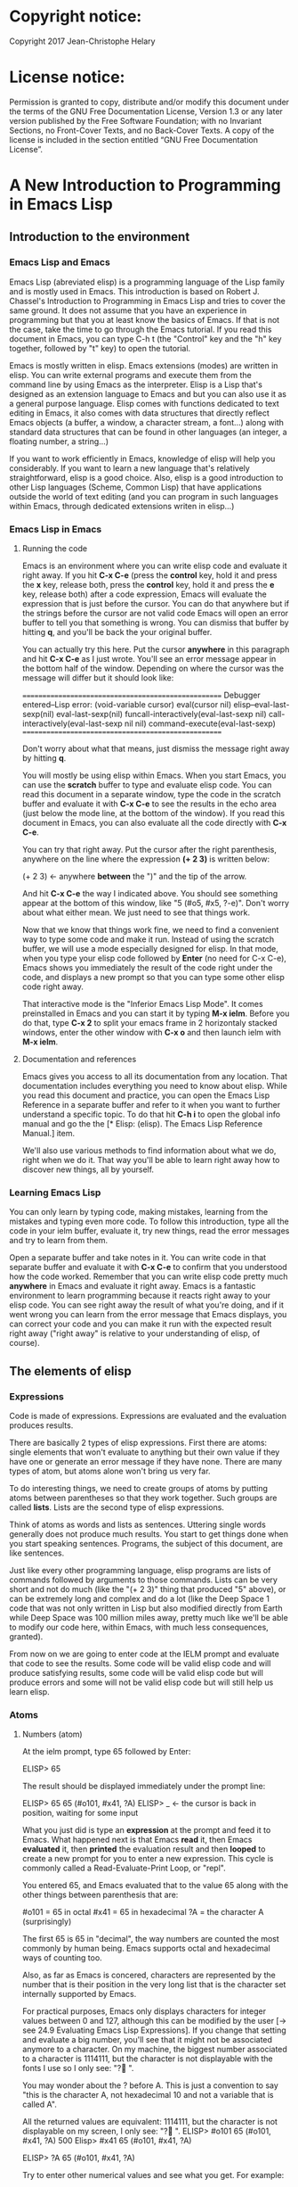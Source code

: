 * Copyright notice:
Copyright 2017 Jean-Christophe Helary
* License notice:
Permission is granted to copy, distribute and/or modify this document
under the terms of the GNU Free Documentation License, Version 1.3 or
any later version published by the Free Software Foundation; with no
Invariant Sections, no Front-Cover Texts, and no Back-Cover Texts. A
copy of the license is included in the section entitled “GNU Free
Documentation License”.
* A New Introduction to Programming in Emacs Lisp
** Introduction to the environment
*** Emacs Lisp and Emacs
Emacs Lisp (abreviated elisp) is a programming language of the Lisp
family and is mostly used in Emacs. This introduction is based on
Robert J. Chassel's Introduction to Programming in Emacs Lisp and
tries to cover the same ground. It does not assume that you have an
experience in programming but that you at least know the basics of
Emacs. If that is not the case, take the time to go through the Emacs
tutorial. If you read this document in Emacs, you can type C-h t (the
"Control" key and the "h" key together, followed by "t" key) to open
the tutorial.

Emacs is mostly written in elisp. Emacs extensions (modes) are written
in elisp. You can write external programs and execute them from the
command line by using Emacs as the interpreter. Elisp is a Lisp that's
designed as an extension language to Emacs and but you can also use it
as a general purpose language. Elisp comes with functions dedicated to
text editing in Emacs, it also comes with data structures that
directly reflect Emacs objects (a buffer, a window, a character
stream, a font...) along with standard data structures that can be
found in other languages (an integer, a floating number, a string...)

If you want to work efficiently in Emacs, knowledge of elisp will help
you considerably. If you want to learn a new language that's
relatively straightforward, elisp is a good choice. Also, elisp is a
good introduction to other Lisp languages (Scheme, Common Lisp) that
have applications outside the world of text editing (and you can
program in such languages within Emacs, through dedicated extensions
writen in elisp...)

*** Emacs Lisp in Emacs
**** Running the code
Emacs is an environment where you can write elisp code and evaluate it
right away. If you hit *C-x C-e* (press the *control* key, hold it and
press the *x* key, release both, press the *control* key, hold it and
press the *e* key, release both) after a code expression, Emacs will
evaluate the expression that is just before the cursor. You can do
that anywhere but if the strings before the cursor are not valid code
Emacs will open an error buffer to tell you that something is
wrong. You can dismiss that buffer by hitting *q*, and you'll be back
the your original buffer.

You can actually try this here. Put the cursor *anywhere* in this
paragraph and hit *C-x C-e* as I just wrote. You'll see an error message
appear in the bottom half of the window. Depending on where the cursor
was the message will differ but it should look like:

====================================================
Debugger entered--Lisp error: (void-variable cursor)
  eval(cursor nil)
  elisp--eval-last-sexp(nil)
  eval-last-sexp(nil)
  funcall-interactively(eval-last-sexp nil)
  call-interactively(eval-last-sexp nil nil)
  command-execute(eval-last-sexp)
====================================================

Don't worry about what that means, just dismiss the message right away
by hitting *q*.

You will mostly be using elisp within Emacs. When you start Emacs, you
can use the *scratch* buffer to type and evaluate elisp code. You can
read this document in a separate window, type the code in the scratch
buffer and evaluate it with *C-x C-e* to see the results in the echo
area (just below the mode line, at the bottom of the window). If you
read this document in Emacs, you can also evaluate all the code
directly with *C-x C-e*.

You can try that right away. Put the cursor after the right
parenthesis, anywhere on the line where the expression *(+ 2 3)* is
written below:

(+ 2 3)    <- anywhere *between* the ")" and the tip of the arrow.

And hit *C-x C-e* the way I indicated above. You should see something
appear at the bottom of this window, like "5 (#o5, #x5, ?\C-e)". Don't
worry about what either mean. We just need to see that things work.

Now that we know that things work fine, we need to find a convenient
way to type some code and make it run. Instead of using the scratch
buffer, we will use a mode especially designed for elisp. In that
mode, when you type your elisp code followed by *Enter* (no need for C-x
C-e), Emacs shows you immediately the result of the code right under
the code, and displays a new prompt so that you can type some other
elisp code right away.

That interactive mode is the "Inferior Emacs Lisp Mode". It comes
preinstalled in Emacs and you can start it by typing *M-x ielm*. Before
you do that, type *C-x 2* to split your emacs frame in 2 horizontaly
stacked windows, enter the other window with *C-x o* and then launch
ielm with *M-x ielm*.

**** Documentation and references

Emacs gives you access to all its documentation from any
location. That documentation includes everything you need to know
about elisp. While you read this document and practice, you can open
the Emacs Lisp Reference in a separate buffer and refer to it when you
want to further understand a specific topic. To do that hit *C-h i* to
open the global info manual and go the the [* Elisp: (elisp).  The
Emacs Lisp Reference Manual.] item.

We'll also use various methods to find information about what we do,
right when we do it. That way you'll be able to learn right away how
to discover new things, all by yourself.

*** Learning Emacs Lisp
You can only learn by typing code, making mistakes, learning from the
mistakes and typing even more code. To follow this introduction, type
all the code in your ielm buffer, evaluate it, try new things, read
the error messages and try to learn from them.

Open a separate buffer and take notes in it. You can write code in
that separate buffer and evaluate it with *C-x C-e* to confirm that
you understood how the code worked. Remember that you can write elisp
code pretty much *anywhere* in Emacs and evaluate it right away. Emacs
is a fantastic environment to learn programming because it reacts
right away to your elisp code. You can see right away the result of
what you're doing, and if it went wrong you can learn from the error
message that Emacs displays, you can correct your code and you can
make it run with the expected result right away ("right away" is
relative to your understanding of elisp, of course).

** The elements of elisp
*** Expressions
Code is made of expressions. Expressions are evaluated and the
evaluation produces results.

There are basically 2 types of elisp expressions. First there are
atoms: single elements that won't evaluate to anything but their own
value if they have one or generate an error message if they have
none. There are many types of atom, but atoms alone won't bring us
very far.

To do interesting things, we need to create groups of atoms by putting
atoms between parentheses so that they work together. Such groups are
called *lists*. Lists are the second type of elisp expressions.

Think of atoms as words and lists as sentences. Uttering single words
generally does not produce much results. You start to get things done
when you start speaking sentences. Programs, the subject of this
document, are like sentences.

Just like every other programming language, elisp programs are lists
of commands followed by arguments to those commands. Lists can be very
short and not do much (like the "(+ 2 3)" thing that produced "5"
above), or can be extremely long and complex and do a lot (like the
Deep Space 1 code that was not only written in Lisp but also modified
directly from Earth while Deep Space was 100 million miles away,
pretty much like we'll be able to modify our code here, within Emacs,
with much less consequences, granted).

From now on we are going to enter code at the IELM prompt and evaluate
that code to see the results. Some code will be valid elisp code and
will produce satisfying results, some code will be valid elisp code
but will produce errors and some will not be valid elisp code but will
still help us learn elisp.

*** Atoms
**** Numbers (atom)
At the ielm prompt, type 65 followed by Enter:

 ELISP> 65

The result should be displayed immediately under the prompt line:

 ELISP> 65
 65 (#o101, #x41, ?A)
 ELISP> _  <- the cursor is back in position, waiting for some input

What you just did is type an *expression* at the prompt and feed it to
Emacs. What happened next is that Emacs *read* it, then Emacs
*evaluated* it, then *printed* the evaluation result and then *looped*
to create a new prompt for you to enter a new expression. This cycle
is commonly called a Read-Evaluate-Print Loop, or "repl".

You entered 65, and Emacs evaluated that to the value 65 along with
the other things between parenthesis that are:

 #o101 = 65 in octal
 #x41 = 65 in hexadecimal
 ?A = the character A (surprisingly)

The first 65 is 65 in "decimal", the way numbers are counted the most
commonly by human being. Emacs supports octal and hexadecimal ways of
counting too.

Also, as far as Emacs is concered, characters are represented by the
number that is their position in the very long list that is the
character set internally supported by Emacs.

For practical purposes, Emacs only displays characters for integer
values between 0 and 127, although this can be modified by the user
[-> see 24.9 Evaluating Emacs Lisp Expressions]. If you change that
setting and evaluate a big number, you'll see that it might not be
associated anymore to a character. On my machine, the biggest number
associated to a character is 1114111, but the character is not
displayable with the fonts I use so I only see: "?􏿿 ".

You may wonder about the ? before A. This is just a convention to say
"this is the character A, not hexadecimal 10 and not a variable that
is called A".

All the returned values are equivalent:
1114111, but the
character is not displayable on my screen, I only see: "?􏿿 ".
 ELISP> #o101
 65 (#o101, #x41, ?A)
500
 Elisp> #x41
 65 (#o101, #x41, ?A)

 ELISP> ?A
 65 (#o101, #x41, ?A)

Try to enter other numerical values and see what you get. For example:

 ELISP> -10.3
 -10.3

 ELISP> 10e3
 10000.0

Elisp evaluates integers and floating numbers as integers and floating
numbers. We'll be able to use that later to do some arithmetic.

[-> See Chapter 3 Numbers in the Elisp reference]

**** Symbols (atom)
We've just seen how numbers were evaluated. What about letters ?

 ELISP> rose
 *** Eval error ***  Symbol's value as variable is void: rose

Emacs displays an evaluation error message. By reading it, you can see
that Emacs considered our input as a *symbol*. It interpreted the symbol
as a *variable*, for which it found that the value was *void*. And since
the evaluation produced an error and not something like *rose*, we can
say that we did not do the right thing.

*rose* is interpreted as a symbol that represents a variable for which
no value has been set. Because no value has been set, Emacs stops the
evaluation and displays an error message.

There are times when we want to use a symbol but we don't want Emacs to evaluate it right away, becauce its value is not yet set for exemple. For this we *quote* it by preceeding it with an apostrophe.

 ELISP> 'rose
 rose

Here, Emacs sees that we put the apostrophe before the symbol so it
won't try to evaluate it and it evaluates the expression as the symbol itself.

Symbols can be non-conventional words. Let's see a symbol that is actually associated to a variable that holds a value:

 ELISP> fill-column
 70 (#o106, #x46, ?F)

We're seeing a word that evaluates to a number... This "fill-column"
symbol is a *variable* that actually holds the value 70. "fill-column" is defined within Emacs as the "Column beyond which automatic line-wrapping should happen." (quoted from C-h v fill-column).

The value is 70 on my machine but it can differ on yours. Since 70 is
an integer, Emacs also provides us with its octal, hexadecimal and
"character set" representation.

[-> 8 Symbols]

**** Messages (atom)
When we put "rose" between double quotation marks (like we just did in
this sentence), Emacs stops considering it as a symbol that is
supposed to be associated with a value and evaluates it as a
string. Something like a message to display to the human reader.

 ELISP> "rose"
 "rose"

Any sequence of characters that is between double quotations marks is
considered as one string and its value is the string itself. Strings
are arrays of characters (the same characters we saw above when we evaluated 65).

[-> 4 Strings and Characters]

**** Symbols and strings summary

When we evaluated rose, Emacs told us that its value was "void". When
we evaluated 'rose, the value was rose itself. When we input "rose",
the evaluated value remained "rose".

A symbol evaluates to the value it is associated to, a quoted symbol
evaluates to the symbol, a string evaluates to the same string.

 ELISP> fill-column
 70 (#o106, #x46, ?F)

 ELISP> 'fill-column
 fill-column

 ELISP> "fill-column"
 "fill-column"

*** Lists
Now, let's try to associate atoms together to see if they can fusion
into something interesting. For example, let's try to add 2 and 3.

 ELISP> add 2 and 3
 *** IELM error ***  More than one sexp in input

Ooops. We did something wrong, let's learn from that. Our "input" is
"add 2 and 3". That input has more than one "sexp" in it and that's
wrong. And it's not an EVALuation error, but an IELM error.

Let's see if we met sexps before:

 ELISP> 65 65
 *** IELM error *** More than one sexp in input

Here. 65 is also a "sexp", which is in fact short for "s-expression",
which is itself short for "symbolic expression" which is also what
we've called "expression" so far. Just so that you know, we also call
such things "forms".

Here, we have spaces that separate our atoms (or "sexps"). IELM does
not want more than one sexp at a time. So let's feed it just one sexp
with our 4 elements. Let's start with what we know: double quotation
marks.

 ELISP> "add 2 and 3"
 "add 2 and 3"

Good, that's a string, which as an atom is also a single sexp, but
that's not 5.

What we did is just create a string that's longer than one word, but
since Emacs only treats it as a string we've not advanced much.

By the way, a string, however long it is, is still an atom, because it
is a succession (an array) of characters some of which can happen to
be spaces but since Emacs does not read human languages, spaces are
not relevant as far as Emacs strings are concerned.

To have Emacs consider a sexp with multiple elements as a list of
elements that work together, we need to create something that Emacs
will consider a list.

All programing languages are based on lists of elements that work
together. The language syntax specifies how to write the elements so
that they are considered a valid list of elements for evaluation.

But Elisp and all the other languages of the Lisp family are special
in that regard because they are "LISt Processing" languages. Lists are
written in their names. Lists are trivialy easy to create in Lisps
because lists are what Lisps were made for. In Lisps (and in elisp),
to create a list, you just put all your elements between parenthesis.

That's it.

Let's try that.

 ELISP> (add 2 and 3)
 *** Eval error ***  Symbol’s function definition is void: add

Interesting. We've seen a similar error message before, when we
evaluated *rose*.

 ELISP> rose
 *** Eval error ***  Symbol's value as variable is void: rose

So, "add" is interpreted as a *symbol* and in that position it is
expected to be a *function* but Emacs seemingly does not recognize the
symbol "add" as being defined as something that adds numbers.

If *rose* had been in the position of *add* we would have had the same
error (don't take my word for it, try). Depending on the context, a
symbol is expected to work differently. It can be expected to be a
variable or a function. This behavior is specific to a few Lisp
dialects to which elisp belongs. Other Lisps would consider that a
symbol can either be a function or a variable but not both depending
on it's position.

By the way, we're trying to obtain 5 here, but if we just needed to
keep that list as is (we may need a list of words that are not to be
evaluated as symbols right now), we could have quoted it, just like we
did for the 'rose symbol above, and Emacs would be fine with that
because we're asking it to not evaluate the list but just return it as
is:

 ELISP> '(add 2 and 3)
 (add 2 and 3)

Now, let's go back to adding up 2 and 3. In our mathematics classes we
did not use "add" to add two numbers, we used *+*. So let's try that
instead:

 ELISP> (+ 2 and 3)
 *** Eval error ***  Symbol’s value as variable is void: and

We're getting closer. *+* is considered as a function (unlike *add*), 2
does not cause problems, but *and* does since Emacs wants it to be a
variable with some value attached. But if *and* has got a value, we
won't be adding only 2 and 3 but 2, the value of *and* and 3, which is
not what we want.

Back to the math class, we did not use "and" to do our additions did
we? Let's get rid of it.

 ELISP> (+ 2 3)
 5 (#o5, #x5, ?\C-e)

Et voilà! *+* is recognized as a symbol that's attached to a function
that's actually defined as adding numbers and 2 as well as 3 are
recognized as numbers and get added together to produce 5.
*+* is the function that adds what follows it, and from now on let's
call what follows "arguments".

By the way, any kind of space between the elements/arguments would work:

 ELISP>(+
 2
 3
 )
 5 (#o5, #x5, ?\C-e)

Spaces, new lines etc. are called "whitespace". And any whitespace is good to separate elements in a list.

[-> 5 Lists ]

*** Sexps and evaluation
Just out of curiosity, let's check if Emacs considers (+ 2 3) as a
sexp. We remember that ielm does not like having more than one sexp on
one evaluation line, so we can use the trick of putting (+ 2 3) twice
on the evaluation line and see what the error message will be:

 ELISP>(+ 2 3) (+ 2 3)
 *** IELM error ***  More than one sexp in input

Here we go. Lists too are sexps. And since ielm evaluates only one
sexp at a time, putting two lists on the evaluation line will result
in an error too.

So, what do we have?
 • Numbers are atoms and are sexps.
 • Symbols are atoms and are sexps.
 • Strings are atoms and are sexps.
 • Lists are composed of sexps and are sexps.

So we can have something like ((+ 2 3) (+2 3)) and Emacs would
consider that as one sexp composed of 2 lists each composed of 3
atoms.

But what would that evaluate to? Let's give it a thought:

The first sexp is (+ 2 3). We have seen above that to avoid an error,
the first element of a list that we send unquoted for evaluation
should be a function and the other elements should be arguments to
that function.

Is (+ 2 3) itself a function? As far as we've seen, it doesn't look
like one. (+ 2 3) is a list. So we're almost guaranteed to generate an
error message. Let's try:

 ELISP>((+ 2 3) (+ 2 3))
 *** Eval error ***  Invalid function: (+ 2 3)

Well, we knew that already, didn't we?

We already know that (+ 2 3) is 5, so basically what we sent to Emacs was (5 5), which we know is not going to give us anything special (not that we won't sometimes need to have such a sexp, but not now).

[ -> 9 Evaluation ]

*** TODO Other kinds of data
**** functions
*** TODO find appropriate title for the section [Functions, arguments and types]
**** number-or-marker-p
We've seen different types of Lisp elements. Let's try to add them all
up:

 ELISP> (+ 2 fill-column 'rose "this is a string" (+ 2 3))
 *** Eval error ***  Wrong type argument: number-or-marker-p, rose

Emacs does not mind having a + as the first element of the list
(expected), it does not mind having 2 as the second element, which
also is the first argument of + (equally expected), it does not mind
having fill-column as the second argument to +, which shows that Emacs
properly evaluated fill-column to 70 before considering whether it
would be an appropriate argument for + (not really expected but good
to know), and then it considers that the symbol 'rose was not of the
appropriate *type* because "number-or-marker-p"...

'rose is of the wrong type, but what of unquoted *rose*:

 ELISP>(+ 2 fill-column rose "this is a string" (+ 2 3))
 *** Eval error ***  Symbol’s value as variable is void: rose

That small quote was enough to profundly change the status of *rose*.

In the first case, 'rose is evaluated as rose, and rose, being a
symbol is neither a number nor a "marker" (we'll see later what a
marker is), which Emacs seems to expect as an argument to *+*.

In the second case, rose is evaluated as a symbol that represents a
variable (like fill-column) but unlike fill-column it does not have a
value so Emacs tells us about that and stops evaluating the
expression.

Let's remove rose from the list for the moment and see the rest of the
sexp.

 ELISP>(+ 2 fill-column "this is a string" (+ 2 3))
 *** Eval error ***  Wrong type argument: number-or-marker-p, "this is a string"

Here again, we see that *+* expects "number or marker" arguments which a
string is not and so Emacs stops evaluating the sexp and returns an
error message.

**** TODO find a function that give the type of its argument
**** type-of

Let's remove the string and see what's left:

 ELISP>(+ 2 fill-column (+ 2 3))
 77 (#o115, #x4d, ?M)

Nice! We see that (+ 2 3) is evaluated before being considered as an
argument for +, just like fill-column was, and since it was evaluated
to 5, which seems to be considered as a number-or-marker (we don't
know yet which), it was allowed as an argument and was added to the
two other arguments.

What we've seen is that Emacs evaluated the whole sexp from left to
right, stopping at each of its elements and either evaluating them
directly to see if their evaluation produced something compatible with
the whole sexp (+ 2 and fill-column) or, in the case of (+ 2 3),
evaluating each element of sub-sexps to produce an evaluation of that
specific sub-sexp. Only once Emacs had all the elements evaluated did
it produce and evaluation of the main sexp:

1. (+ 2 fill-column (+ 2 3))
2. (+ 2 70 5)
3. 77

So, what is this number-or-marker-p thing?

Let's try to use it as a function:

 ELISP> (number-or-marker-p 3)
 t
 ELISP> (number-or-marker-p fill-column)
 t
 ELISP> (number-or-marker-p "rose")
 nil

*nil* means "nothing" or "non-existent". In the context of Lisp, it means *false*. It is the opposite of *t*, which means *true*. So the function tells us that "rose" is *not* a number or a marker.

 ELISP> (number-or-marker-p rose)
 *** Eval error ***  Symbol’s value as variable is void: rose

Here we are, number-or-marker-p is a function that tests whether its argument is a number or marker. In the case of + we can guess that + calls number-or-marker-p to test all its argument to see if it really can add them all up.

Let's try a function that, we expect, won't accept numbers or markers as arguments:

 ELISP> (message 3)
 *** Eval error ***  Wrong type argument: stringp, 3

*message* expects strings and we can infer that stringp is a function that tests whether its argument is a string or not:

 ELISP> (stringp 3)
 nil
 ELISP> (stringp "rose")
 t
 ELISP> (stringp 'rose)
 nil
 ELISP> (stringp rose)
 *** Eval error ***  Symbol’s value as variable is void: rose

Et voilà!

[ -> 12 Functions ]

*** Summary

We've learned a huge lot already.

 • Lisp evaluates expressions and returns the resulting value.
 • Lisp expressions can be atoms or lists
 • Lisp lists can contain atoms or lists
 • Lisp expressions are evaluated one element at a time, from left to right
 • Evaluation stops when an element is not of the expected type, or more generally when an error occurs.

An elisp  program is thus just a list of elements that are evaluated sequentially to produce a global result, and running a program means evaluating the list it is made of. Although we've only dealt with small lists until now, all elisp programs are made of such lists. That's really all there is to lisp.

** Some useful functions
*** Describe function
Emacs is a fully documented system. You can find information on all
the functions that it uses by using the *describe-function* function.

 ELISP> (describe-function quote)
 *** Eval error ***  Symbol’s value as variable is void: quote

*describe-function* is a normal function that evaluates all its
elements one by one. In this position, *quote* is considered a
variable and since it is not associated to a value, an error occurs.

So, what is the sexp that is evaluated as being *quote*?

Well, (quote quote) of course, or 'quote, to make things simple. Let's
try that:

 ELISP> (describe-function 'quote)
 ...........

When you evaluate this in *ielm*, two things happen. The first is that
a help message is displayed below the ELISP> prompt, just like for
other evaluations, and the second is that a help buffer is separately
opened to display the help message (that's the standard way to display
a help message). The help buffer has a better format that I'll copy
here:

 ==========================================================================
 quote is a special form in ‘C source code’.

 (quote ARG)

 Return the argument, without evaluating it.  ‘(quote x)’ yields ‘x’.
 Warning: ‘quote’ does not construct its return value, but just
 returns the value that was pre-constructed by the Lisp reader (see
 info node ‘(elisp)Printed Representation’).
 This means that '(a . b) is not identical to (cons 'a 'b): the former
 does not cons.  Quoting should be reserved for constants that will
 never be modified by side-effects, unless you like self-modifying
 code.
 See the common pitfall in info node ‘(elisp)Rearrangement’ for an
 example of unexpected results when a quoted object is modified.
 ==========================================================================

The help message says what we've already discovered: *quote* is a
special form and it takes only one argument (ARG). And what it does is
return the argument without evaluating it. The rest of the help is a
bit obscure and you can ignore it for now.

What about describing the *describe-function* function?

 ELISP> (describe-function 'describe-function)
 ==========================================================================
 describe-function is an interactive autoloaded compiled Lisp function
 in ‘help-fns.el’.

 It is bound to C-h f, <f1> f, <help> f, <menu-bar> <help-menu>
 <describe> <describe-function>.

 (describe-function FUNCTION)

 Display the full documentation of FUNCTION (a symbol).
 ==========================================================================

This help message also tells us that the argument is not ARG, as for
*quote*, but FUNCTION, hinting at the fact that it does not take just
any one argument, but just a function. It is also bound to a number of
ways to access it easily, like hitting C-h f.

*** Back to Quote

*'rose* is actually *(quote rose)*, but the quote function is used so
often that it was abbriddged into *'*. However, we've seen above that
a normal function was evaluated by Emacs by evaluating all its
elements from left to right. Here, if Emacs were to evaluate *rose*,
it would raise an error since *rose* has not yet been associated to a
value. So what *quote* does is tell Emacs to *not* evaluate its
argument. *quote* is a *special form* because it's evaluation rules do
not conform to the lisp standard. There are other special forms that
all have specific evaluation rules.

 ELISP> (quote rose)
 rose

 ELISP> (quote rose bud)
 *** Eval error ***  Wrong number of arguments: quote, 2

The quote function does not accept 2 arguments...

 ELISP> (quote (rose bud))
 (rose bud)
*** Numbers
**** Number or Marker

We saw above that *number-or-marker-p* was actually a function that checks whether a given argument is a number or a marker, let's check its definition by using the function *describe-function*:

 ELISP> (describe-function 'number-or-marker-p)
 ==========================================================================
 number-or-marker-p is a built-in function in ‘src/data.c’.

 (number-or-marker-p OBJECT)

 Return t if OBJECT is a number or a marker.

 [back]
 ==========================================================================

We now understand what happens when we ask Emacs to add objects. Once
Emacs evaluates the first element of the list as being the function
*+*, it checks whether the other elements are all numbers or markers
by using the *number-or-marker-p* function on all the elements. If the
function returns *t* (short for "true") then the element can be an
argument to *+*. If there is one element for which
*number-or-marker-p* does not return *t* (in which case the function
would return *nil*, or eventually an error), then the addition
evaluation stops and Emacs displays an error message.

Let's see how that works with the numbers we evaluated in the first
chapter, where we saw that 65 was equivalent to #o101, #x41 and ?A:

 ELISP> (number-or-marker-p 65)
 t

 ELISP> (number-or-marker-p #o101)
 t

 ELISP> (number-or-marker-p #x41)
 t

 ELISP> (number-or-marker-p ?A)
 t

Now, let's see if how that works for *A*, which looks like the
character A:

 ELISP> (number-or-marker-p A)
 nil

If we evaluate *A*, we find that it is just like *rose*, a variable
for which no value has been assigned:

 ELISP> A
 *** Eval error ***  Symbol’s value as variable is void: A
**** +
We already know *+*, but let check its definition:

 ELISP> (describe-function '+)
 ==========================================================================
 + is a built-in function in ‘C source code’.

 (+ &rest NUMBERS-OR-MARKERS)

 Return sum of any number of arguments, which are numbers or markers.
==========================================================================

*+* is a standard function and &rest is a keyword that indicates that
any number of argument can follow. The arguments are
*numbers-or-markers*.

Markers are used to specify a position in an Emacs buffer. They are
basically numbers for a specific use case.

 ELISP> (+ 1 2 3 (+ 4 5 6 (+ 7 8 9) 10) 12)
 67 (#o103, #x43, ?C)

Emacs evaluates the elements one by one, so what we just did is:
        (+ 1 2 3 (+ 4 5 6 (+ 7 8 9) 10) 12)
     => (+ 1 2 3 (+ 4 5 6 *24* 10) 12)
     => (+ 1 2 3 *49* 12)
     => 67 (#o103, #x43, ?C)**** Some arithmetics

Let's see how Emacs defines a few simple functions. We've seen *+*
already so let's go straight to *-*.

**** -
 ELISP>  (describe-function '-)

==========================================================================
- is a built-in function in ‘C source code’.

(- &optional NUMBER-OR-MARKER &rest MORE-NUMBERS-OR-MARKERS)

Negate number or subtract numbers or markers and return the result.
With one arg, negates it.  With more than one arg,
subtracts all but the first from the first.
==========================================================================

The first argument is optional:

 ELISP> (-)
 0 (#o0, #x0, ?\C-@)

Where there is only ne argument it is negated:

 ELISP> (- 3)
 -3 (#o377777777777777777775, #x3ffffffffffffffd)
 ELISP> (- -3)
 3 (#o3, #x3, ?\C-c)

When there are 2 ore more arguments, the arguments after the first are all sbtracted from the first:

 ELISP> (- 3 2)
 1 (#o1, #x1, ?\C-a)
 ELISP> (- 3 2 3)
 -2 (#o377777777777777777776, #x3ffffffffffffffe)

**** *
 ELISP>  (describe-function '*)

==========================================================================
 * is a built-in function in ‘C source code’.

(* &rest NUMBERS-OR-MARKERS)

Return product of any number of arguments, which are numbers or markers.
==========================================================================

 ELISP> (*)
 1 (#o1, #x1, ?\C-a)

 ELISP> (* 2)
 2 (#o2, #x2, ?\C-b)

 ELISP> (* 2 3)
 6 (#o6, #x6, ?\C-f)

And, by the way:

 ELISP> (* 2 ?z)
 244 (#o364, #xf4, ?ô)

**** /
 ELISP>  (describe-function '/)

==========================================================================
/ is a built-in function in ‘C source code’.

(/ NUMBER &rest DIVISORS)

Divide number by divisors and return the result.
With two or more arguments, return first argument divided by the rest.
With one argument, return 1 divided by the argument.
The arguments must be numbers or markers.
==========================================================================

Let's try a few things:

 ELISP> (/)
 *** Eval error ***  Wrong number of arguments: /, 0

The definition told us we needed one or more arguments.

 ELISP> (/ 1)
 1 (#o1, #x1, ?\C-a)

 ELISP> (/ 0)
 *** Eval error ***  Arithmetic error

Division by 0 is not allowed even in elisp.

 ELISP> (/ 2)
 0 (#o0, #x0, ?\C-@)

1 divided by 2 as integers does not result in a floating point value, but in an integer.

 ELISP> (/ 2.0)
 0.5

 ELISP> (/ 3.0)
 0.3333333333333333

 ELISP (/ 3.0 3.0)
 1.0

**** %
 ELISP>  (describe-function '%)

==========================================================================
% is a built-in function in ‘C source code’.

(% X Y)

Return remainder of X divided by Y.
Both must be integers or markers.
==========================================================================

 ELISP> (% 1)
 *** Eval error ***  Wrong number of arguments: %, 1

The function requires 2 arguments.

 ELISP> (% 0 1)
 0 (#o0, #x0, ?\C-@)

0 divided by 1 is 0 and the remainder is 0.

 ELISP> (% 1 0)
 *** Eval error ***  Arithmetic error

Division by 0 is not allowed, thus there are no possibile remainders.

 ELISP> (% 3 5)
 3 (#o3, #x3, ?\C-c)

3 divided by 5 is 0 and the remainder is 3.

 ELISP> (% fill-column 3)
 1 (#o1, #x1, ?\C-a)

70 divided by 3 is 23 and the remainder is 1.

**** expt, sqrt
 ELISP>  (describe-function 'expt)

==========================================================================
expt is a built-in function in ‘src/floatfns.c’.

(expt ARG1 ARG2)

Return the exponential ARG1 ** ARG2.
==========================================================================


 ELISP>  (describe-function 'sqrt)

==========================================================================
sqrt is a built-in function in ‘src/floatfns.c’.

(sqrt ARG)

Return the square root of ARG.
==========================================================================

 ELISP> (expt 0 0)
 1 (#o1, #x1, ?\C-a)

 ELISP> (expt 1 0)
 1 (#o1, #x1, ?\C-a)

 ELISP> (expt 0 1)
 0 (#o0, #x0, ?\C-@)

 ELISP> (expt 2 8)
 256 (#o400, #x100, ?Ā)

 ELISP> (expt 2 1.5)
 2.8284271247461903

 ELISP> (sqrt (expt 2 3))
 2.8284271247461903
*** TODO Strings (add more string related functions)
**** Sending messages

(describe-function 'message)

(message FORMAT-STRING &rest ARGS)

Display a message at the bottom of the screen.
The message also goes into the ‘*Messages*’ buffer, if ‘message-log-max’
is non-nil.  (In keyboard macros, that’s all it does.)
Return the message.

FORMAT-STRING is a new type of argument. If you check the Emacs Lisp Reference, you'll see that it's a string that can accept modifications based on special characters that it includes and on the values of ARGS:

 ELISP> (message "I am not yet %d years old." fill-column)
 "I am not yet 70 years old."

 ELISP> (message "The octal value of %d is %o, its hexadecimal value is %x and the character it represents is %c." 65 65 65 65)

 "The octal value of 65 is 101, its hexadecimal value is 41 and the character it represents is A."
*** TODO Buffers (add more buffer related functions)
*** TODO General (add more general functions)
**** Testing types
Elisp has a lot of types for its arguments. You can check them all in
the Elisp Reference Manual [2.7 Type Predicates]. We've seen two
already: *number-or-marker-p* and *stringp*. The manual suggests that
we can check whether an object is an atom or not:

 ELISP> (atom 65)
 t
 ELISP> (atom ?a)
 t
 ELISP> (atom "rose")
 t
 ELISP> (atom 'rose)
 t
 ELISP> (atom rose)
 *** Eval error ***  Symbol’s value as variable is void: rose

*rose* has no value assigned so Emacs can't tell whether it's an atom
or not.

 ELISP> (atom '(65 "rose" fill-column))
 nil

A *list* is not an *atom*, except for this list:

ELISP> (atom '())
t

The *empty list* is an atom.

What about lists?

 ELISP> (listp 65)
 nil
 ELISP> (listp (65))
 *** Eval error ***  Invalid function: 65

The first element of an unquoted list is always expected to be a
function. Since it is not, Emacs has no way to properly evaluate that
object.

 ELISP> (listp '(65))
 t
 ELISP> (listp '())
 t

Ok, now what about *t* and *nil* themselves?

 ELISP> (atom nil)
 t
 ELISP> (listp nil)
 t

*nil* is both an atom and a list...

 ELISP> (atom t)
 t
 ELISP> (listp t)
 nil

A quick look at the Emacs Lisp Reference Manual's index shows an entry
for *nil* where both *t* and *nil* are explained. There, we see that
*nil* and *()* (the empty list) are one and the same thing. Hence,
*nil* is an atom as well as being a list.

It's interesting to see that there is no type checking function for
sexps. sexps are defined as "any Lisp object that can be printed and
read back". So there is no point checking whether an object is a sexp
or not, they all are.

** Creating your own variables and functions
*** Assigning values to your symbols

We need a function that works like this:

(set [this symbol] [as holding this value])

It happens that there is a *set* function:

 (describe-function 'set)

 (set SYMBOL NEWVAL)

 Set SYMBOL’s value to NEWVAL, and return NEWVAL.

*set* requires a SYMBOL, so let's see what symbols we have already:

 ELISP> (symbolp rose)
 *** Eval error ***  Symbol’s value as variable is void: rose

*rose* is a symbol, but since *symbolp* is a normal function, it
*first* evaluates its arguments before doing anything on them, if
there is an error with *rose* because it does not evaluate to
something that *symbolp* can work with, we need to feed *symbolp* with
something that *once evaluated* will be the symbol *rose*...

 ELISP> (symbolp (quote rose))
 t

Et voilà! (quote rose) properly evaluates to *rose* and *rose* is a
symbol (although without a value at the moment), so we can now feed
*'rose* to *set* along with a value:

 ELISP> (set 'rose "a beautiful flower")
 "a beautiful flower"

Et voilà again! Now we can at last see what *rose* is:

 ELISP> rose
 "a beautiful flower"

Note how we do not have an error message anymore...

 ELISP> (message "A rose is %s." rose)
 "a rose is a beautiful flower"

And note how *rose* can now fully be deployed anywhere we need it.

Although adding the *'* is trivial, it is easy to forget it and to
generate errors. To avoid this, there is *setq*. *setq* does not
evaluate it's first argument. As such, it is not a normal
function. Like *quote*, it is a special form.

 ELISP> (set violet "a beautiful flower")
 *** Eval error ***  Wrong type argument: symbolp, "A violet is also a beautiful flower."

This would not work, but we knew it.

 ELISP> (setq violet "a beautiful flower")
 "a beautiful flower"

This works because with *setq*, there is no need to quote *violet*.

 ELISP> (message "A %s is also %s." 'violet violet)
 "A violet is also a beautiful flower"

Both *set* and *setq* can be used to set values to symbols that
already have values, but we'll only use *setq* here because it is more
convenient:

 ELISP> rose
 "a beautiful flower"
 ELISP> (setq rose "the name of a famous singer")
 "the name of a famous singer"
 ELISP> (message "Rose is no more a flower. It is now %s." rose)
 "Rose is no more a flower. It is now the name of a famous singer."

And we can use anything as the second argument:

 ELISP> violet
 "a beautiful flower"
 ELISP> (setq violet (message "A %s is also %s." 'violet violet))
 "A violet is also a beautiful flower."
 ELISP> violet
 "A violet is also a beautiful flower."

*** Assigning functions to your symbols
* ===================================================================
* 2e essai, copié sur ANSI Common Lisp

> 1
  1 (#o1, #x1, ?\C-a)

  => 1 is equivalent to octal/hexadecimal/character C-a

> (+ 2 3)
  5 (#o5, #x5, ?\C-e)

  => + is the operator, 2 and 3 are the arguments
* GNU Free Documentation License
                GNU Free Documentation License
                 Version 1.3, 3 November 2008


 Copyright (C) 2000, 2001, 2002, 2007, 2008 Free Software Foundation, Inc.
     <http://fsf.org/>
 Everyone is permitted to copy and distribute verbatim copies
 of this license document, but changing it is not allowed.

0. PREAMBLE

The purpose of this License is to make a manual, textbook, or other
functional and useful document "free" in the sense of freedom: to
assure everyone the effective freedom to copy and redistribute it,
with or without modifying it, either commercially or noncommercially.
Secondarily, this License preserves for the author and publisher a way
to get credit for their work, while not being considered responsible
for modifications made by others.

This License is a kind of "copyleft", which means that derivative
works of the document must themselves be free in the same sense.  It
complements the GNU General Public License, which is a copyleft
license designed for free software.

We have designed this License in order to use it for manuals for free
software, because free software needs free documentation: a free
program should come with manuals providing the same freedoms that the
software does.  But this License is not limited to software manuals;
it can be used for any textual work, regardless of subject matter or
whether it is published as a printed book.  We recommend this License
principally for works whose purpose is instruction or reference.


1. APPLICABILITY AND DEFINITIONS

This License applies to any manual or other work, in any medium, that
contains a notice placed by the copyright holder saying it can be
distributed under the terms of this License.  Such a notice grants a
world-wide, royalty-free license, unlimited in duration, to use that
work under the conditions stated herein.  The "Document", below,
refers to any such manual or work.  Any member of the public is a
licensee, and is addressed as "you".  You accept the license if you
copy, modify or distribute the work in a way requiring permission
under copyright law.

A "Modified Version" of the Document means any work containing the
Document or a portion of it, either copied verbatim, or with
modifications and/or translated into another language.

A "Secondary Section" is a named appendix or a front-matter section of
the Document that deals exclusively with the relationship of the
publishers or authors of the Document to the Document's overall
subject (or to related matters) and contains nothing that could fall
directly within that overall subject.  (Thus, if the Document is in
part a textbook of mathematics, a Secondary Section may not explain
any mathematics.)  The relationship could be a matter of historical
connection with the subject or with related matters, or of legal,
commercial, philosophical, ethical or political position regarding
them.

The "Invariant Sections" are certain Secondary Sections whose titles
are designated, as being those of Invariant Sections, in the notice
that says that the Document is released under this License.  If a
section does not fit the above definition of Secondary then it is not
allowed to be designated as Invariant.  The Document may contain zero
Invariant Sections.  If the Document does not identify any Invariant
Sections then there are none.

The "Cover Texts" are certain short passages of text that are listed,
as Front-Cover Texts or Back-Cover Texts, in the notice that says that
the Document is released under this License.  A Front-Cover Text may
be at most 5 words, and a Back-Cover Text may be at most 25 words.

A "Transparent" copy of the Document means a machine-readable copy,
represented in a format whose specification is available to the
general public, that is suitable for revising the document
straightforwardly with generic text editors or (for images composed of
pixels) generic paint programs or (for drawings) some widely available
drawing editor, and that is suitable for input to text formatters or
for automatic translation to a variety of formats suitable for input
to text formatters.  A copy made in an otherwise Transparent file
format whose markup, or absence of markup, has been arranged to thwart
or discourage subsequent modification by readers is not Transparent.
An image format is not Transparent if used for any substantial amount
of text.  A copy that is not "Transparent" is called "Opaque".

Examples of suitable formats for Transparent copies include plain
ASCII without markup, Texinfo input format, LaTeX input format, SGML
or XML using a publicly available DTD, and standard-conforming simple
HTML, PostScript or PDF designed for human modification.  Examples of
transparent image formats include PNG, XCF and JPG.  Opaque formats
include proprietary formats that can be read and edited only by
proprietary word processors, SGML or XML for which the DTD and/or
processing tools are not generally available, and the
machine-generated HTML, PostScript or PDF produced by some word
processors for output purposes only.

The "Title Page" means, for a printed book, the title page itself,
plus such following pages as are needed to hold, legibly, the material
this License requires to appear in the title page.  For works in
formats which do not have any title page as such, "Title Page" means
the text near the most prominent appearance of the work's title,
preceding the beginning of the body of the text.

The "publisher" means any person or entity that distributes copies of
the Document to the public.

A section "Entitled XYZ" means a named subunit of the Document whose
title either is precisely XYZ or contains XYZ in parentheses following
text that translates XYZ in another language.  (Here XYZ stands for a
specific section name mentioned below, such as "Acknowledgements",
"Dedications", "Endorsements", or "History".)  To "Preserve the Title"
of such a section when you modify the Document means that it remains a
section "Entitled XYZ" according to this definition.

The Document may include Warranty Disclaimers next to the notice which
states that this License applies to the Document.  These Warranty
Disclaimers are considered to be included by reference in this
License, but only as regards disclaiming warranties: any other
implication that these Warranty Disclaimers may have is void and has
no effect on the meaning of this License.

2. VERBATIM COPYING

You may copy and distribute the Document in any medium, either
commercially or noncommercially, provided that this License, the
copyright notices, and the license notice saying this License applies
to the Document are reproduced in all copies, and that you add no
other conditions whatsoever to those of this License.  You may not use
technical measures to obstruct or control the reading or further
copying of the copies you make or distribute.  However, you may accept
compensation in exchange for copies.  If you distribute a large enough
number of copies you must also follow the conditions in section 3.

You may also lend copies, under the same conditions stated above, and
you may publicly display copies.


3. COPYING IN QUANTITY

If you publish printed copies (or copies in media that commonly have
printed covers) of the Document, numbering more than 100, and the
Document's license notice requires Cover Texts, you must enclose the
copies in covers that carry, clearly and legibly, all these Cover
Texts: Front-Cover Texts on the front cover, and Back-Cover Texts on
the back cover.  Both covers must also clearly and legibly identify
you as the publisher of these copies.  The front cover must present
the full title with all words of the title equally prominent and
visible.  You may add other material on the covers in addition.
Copying with changes limited to the covers, as long as they preserve
the title of the Document and satisfy these conditions, can be treated
as verbatim copying in other respects.

If the required texts for either cover are too voluminous to fit
legibly, you should put the first ones listed (as many as fit
reasonably) on the actual cover, and continue the rest onto adjacent
pages.

If you publish or distribute Opaque copies of the Document numbering
more than 100, you must either include a machine-readable Transparent
copy along with each Opaque copy, or state in or with each Opaque copy
a computer-network location from which the general network-using
public has access to download using public-standard network protocols
a complete Transparent copy of the Document, free of added material.
If you use the latter option, you must take reasonably prudent steps,
when you begin distribution of Opaque copies in quantity, to ensure
that this Transparent copy will remain thus accessible at the stated
location until at least one year after the last time you distribute an
Opaque copy (directly or through your agents or retailers) of that
edition to the public.

It is requested, but not required, that you contact the authors of the
Document well before redistributing any large number of copies, to
give them a chance to provide you with an updated version of the
Document.


4. MODIFICATIONS

You may copy and distribute a Modified Version of the Document under
the conditions of sections 2 and 3 above, provided that you release
the Modified Version under precisely this License, with the Modified
Version filling the role of the Document, thus licensing distribution
and modification of the Modified Version to whoever possesses a copy
of it.  In addition, you must do these things in the Modified Version:

A. Use in the Title Page (and on the covers, if any) a title distinct
   from that of the Document, and from those of previous versions
   (which should, if there were any, be listed in the History section
   of the Document).  You may use the same title as a previous version
   if the original publisher of that version gives permission.
B. List on the Title Page, as authors, one or more persons or entities
   responsible for authorship of the modifications in the Modified
   Version, together with at least five of the principal authors of the
   Document (all of its principal authors, if it has fewer than five),
   unless they release you from this requirement.
C. State on the Title page the name of the publisher of the
   Modified Version, as the publisher.
D. Preserve all the copyright notices of the Document.
E. Add an appropriate copyright notice for your modifications
   adjacent to the other copyright notices.
F. Include, immediately after the copyright notices, a license notice
   giving the public permission to use the Modified Version under the
   terms of this License, in the form shown in the Addendum below.
G. Preserve in that license notice the full lists of Invariant Sections
   and required Cover Texts given in the Document's license notice.
H. Include an unaltered copy of this License.
I. Preserve the section Entitled "History", Preserve its Title, and add
   to it an item stating at least the title, year, new authors, and
   publisher of the Modified Version as given on the Title Page.  If
   there is no section Entitled "History" in the Document, create one
   stating the title, year, authors, and publisher of the Document as
   given on its Title Page, then add an item describing the Modified
   Version as stated in the previous sentence.
J. Preserve the network location, if any, given in the Document for
   public access to a Transparent copy of the Document, and likewise
   the network locations given in the Document for previous versions
   it was based on.  These may be placed in the "History" section.
   You may omit a network location for a work that was published at
   least four years before the Document itself, or if the original
   publisher of the version it refers to gives permission.
K. For any section Entitled "Acknowledgements" or "Dedications",
   Preserve the Title of the section, and preserve in the section all
   the substance and tone of each of the contributor acknowledgements
   and/or dedications given therein.
L. Preserve all the Invariant Sections of the Document,
   unaltered in their text and in their titles.  Section numbers
   or the equivalent are not considered part of the section titles.
M. Delete any section Entitled "Endorsements".  Such a section
   may not be included in the Modified Version.
N. Do not retitle any existing section to be Entitled "Endorsements"
   or to conflict in title with any Invariant Section.
O. Preserve any Warranty Disclaimers.

If the Modified Version includes new front-matter sections or
appendices that qualify as Secondary Sections and contain no material
copied from the Document, you may at your option designate some or all
of these sections as invariant.  To do this, add their titles to the
list of Invariant Sections in the Modified Version's license notice.
These titles must be distinct from any other section titles.

You may add a section Entitled "Endorsements", provided it contains
nothing but endorsements of your Modified Version by various
parties--for example, statements of peer review or that the text has
been approved by an organization as the authoritative definition of a
standard.

You may add a passage of up to five words as a Front-Cover Text, and a
passage of up to 25 words as a Back-Cover Text, to the end of the list
of Cover Texts in the Modified Version.  Only one passage of
Front-Cover Text and one of Back-Cover Text may be added by (or
through arrangements made by) any one entity.  If the Document already
includes a cover text for the same cover, previously added by you or
by arrangement made by the same entity you are acting on behalf of,
you may not add another; but you may replace the old one, on explicit
permission from the previous publisher that added the old one.

The author(s) and publisher(s) of the Document do not by this License
give permission to use their names for publicity for or to assert or
imply endorsement of any Modified Version.


5. COMBINING DOCUMENTS

You may combine the Document with other documents released under this
License, under the terms defined in section 4 above for modified
versions, provided that you include in the combination all of the
Invariant Sections of all of the original documents, unmodified, and
list them all as Invariant Sections of your combined work in its
license notice, and that you preserve all their Warranty Disclaimers.

The combined work need only contain one copy of this License, and
multiple identical Invariant Sections may be replaced with a single
copy.  If there are multiple Invariant Sections with the same name but
different contents, make the title of each such section unique by
adding at the end of it, in parentheses, the name of the original
author or publisher of that section if known, or else a unique number.
Make the same adjustment to the section titles in the list of
Invariant Sections in the license notice of the combined work.

In the combination, you must combine any sections Entitled "History"
in the various original documents, forming one section Entitled
"History"; likewise combine any sections Entitled "Acknowledgements",
and any sections Entitled "Dedications".  You must delete all sections
Entitled "Endorsements".


6. COLLECTIONS OF DOCUMENTS

You may make a collection consisting of the Document and other
documents released under this License, and replace the individual
copies of this License in the various documents with a single copy
that is included in the collection, provided that you follow the rules
of this License for verbatim copying of each of the documents in all
other respects.

You may extract a single document from such a collection, and
distribute it individually under this License, provided you insert a
copy of this License into the extracted document, and follow this
License in all other respects regarding verbatim copying of that
document.


7. AGGREGATION WITH INDEPENDENT WORKS

A compilation of the Document or its derivatives with other separate
and independent documents or works, in or on a volume of a storage or
distribution medium, is called an "aggregate" if the copyright
resulting from the compilation is not used to limit the legal rights
of the compilation's users beyond what the individual works permit.
When the Document is included in an aggregate, this License does not
apply to the other works in the aggregate which are not themselves
derivative works of the Document.

If the Cover Text requirement of section 3 is applicable to these
copies of the Document, then if the Document is less than one half of
the entire aggregate, the Document's Cover Texts may be placed on
covers that bracket the Document within the aggregate, or the
electronic equivalent of covers if the Document is in electronic form.
Otherwise they must appear on printed covers that bracket the whole
aggregate.


8. TRANSLATION

Translation is considered a kind of modification, so you may
distribute translations of the Document under the terms of section 4.
Replacing Invariant Sections with translations requires special
permission from their copyright holders, but you may include
translations of some or all Invariant Sections in addition to the
original versions of these Invariant Sections.  You may include a
translation of this License, and all the license notices in the
Document, and any Warranty Disclaimers, provided that you also include
the original English version of this License and the original versions
of those notices and disclaimers.  In case of a disagreement between
the translation and the original version of this License or a notice
or disclaimer, the original version will prevail.

If a section in the Document is Entitled "Acknowledgements",
"Dedications", or "History", the requirement (section 4) to Preserve
its Title (section 1) will typically require changing the actual
title.


9. TERMINATION

You may not copy, modify, sublicense, or distribute the Document
except as expressly provided under this License.  Any attempt
otherwise to copy, modify, sublicense, or distribute it is void, and
will automatically terminate your rights under this License.

However, if you cease all violation of this License, then your license
from a particular copyright holder is reinstated (a) provisionally,
unless and until the copyright holder explicitly and finally
terminates your license, and (b) permanently, if the copyright holder
fails to notify you of the violation by some reasonable means prior to
60 days after the cessation.

Moreover, your license from a particular copyright holder is
reinstated permanently if the copyright holder notifies you of the
violation by some reasonable means, this is the first time you have
received notice of violation of this License (for any work) from that
copyright holder, and you cure the violation prior to 30 days after
your receipt of the notice.

Termination of your rights under this section does not terminate the
licenses of parties who have received copies or rights from you under
this License.  If your rights have been terminated and not permanently
reinstated, receipt of a copy of some or all of the same material does
not give you any rights to use it.


10. FUTURE REVISIONS OF THIS LICENSE

The Free Software Foundation may publish new, revised versions of the
GNU Free Documentation License from time to time.  Such new versions
will be similar in spirit to the present version, but may differ in
detail to address new problems or concerns.  See
http://www.gnu.org/copyleft/.

Each version of the License is given a distinguishing version number.
If the Document specifies that a particular numbered version of this
License "or any later version" applies to it, you have the option of
following the terms and conditions either of that specified version or
of any later version that has been published (not as a draft) by the
Free Software Foundation.  If the Document does not specify a version
number of this License, you may choose any version ever published (not
as a draft) by the Free Software Foundation.  If the Document
specifies that a proxy can decide which future versions of this
License can be used, that proxy's public statement of acceptance of a
version permanently authorizes you to choose that version for the
Document.

11. RELICENSING

"Massive Multiauthor Collaboration Site" (or "MMC Site") means any
World Wide Web server that publishes copyrightable works and also
provides prominent facilities for anybody to edit those works.  A
public wiki that anybody can edit is an example of such a server.  A
"Massive Multiauthor Collaboration" (or "MMC") contained in the site
means any set of copyrightable works thus published on the MMC site.

"CC-BY-SA" means the Creative Commons Attribution-Share Alike 3.0 
license published by Creative Commons Corporation, a not-for-profit 
corporation with a principal place of business in San Francisco, 
California, as well as future copyleft versions of that license 
published by that same organization.

"Incorporate" means to publish or republish a Document, in whole or in 
part, as part of another Document.

An MMC is "eligible for relicensing" if it is licensed under this 
License, and if all works that were first published under this License 
somewhere other than this MMC, and subsequently incorporated in whole or 
in part into the MMC, (1) had no cover texts or invariant sections, and 
(2) were thus incorporated prior to November 1, 2008.

The operator of an MMC Site may republish an MMC contained in the site
under CC-BY-SA on the same site at any time before August 1, 2009,
provided the MMC is eligible for relicensing.


ADDENDUM: How to use this License for your documents

To use this License in a document you have written, include a copy of
the License in the document and put the following copyright and
license notices just after the title page:

    Copyright (c)  YEAR  YOUR NAME.
    Permission is granted to copy, distribute and/or modify this document
    under the terms of the GNU Free Documentation License, Version 1.3
    or any later version published by the Free Software Foundation;
    with no Invariant Sections, no Front-Cover Texts, and no Back-Cover Texts.
    A copy of the license is included in the section entitled "GNU
    Free Documentation License".

If you have Invariant Sections, Front-Cover Texts and Back-Cover Texts,
replace the "with...Texts." line with this:

    with the Invariant Sections being LIST THEIR TITLES, with the
    Front-Cover Texts being LIST, and with the Back-Cover Texts being LIST.

If you have Invariant Sections without Cover Texts, or some other
combination of the three, merge those two alternatives to suit the
situation.

If your document contains nontrivial examples of program code, we
recommend releasing these examples in parallel under your choice of
free software license, such as the GNU General Public License,
to permit their use in free software.
* Notes
** TODO distinction entre "form" "expression" "symbolic expression" "sexp"
check definition of sexp/s-expression/symbolic expression/expression/form
1.3.3 "a lisp expression that you can evaluate is called a form"
no reference to "symbolic expression"
sexp appears first in "customization types" 14.4.1
in emacs manual, definition of sexp appears in 26.4.1
in ItPiEL, it appears in 1.3
"The printed representation of both atoms and lists are called symbolic expressions or, more concisely, s-expressions. The word expression by itself can refer to either the printed representation, or to the atom or list as it is held internally in the computer. Often, people use the term expression indiscriminately. (Also, in many texts, the word form is used as a synonym for expression.)"
** TODO (quote rose) équivalent à 'rose => rose
** TODO autres fonctions arithmétiques
** TODO introduction à IELM
** TODO exercices ?
** introduction de defun avant sa définition...
introduction en 2.6 Type Predicates
première définition en 8.2
définition formelle en 12.4
** DONE number-or-marker-p
** TODO créer ses propres fonctions
** TODO définir ses variables
** TODO différence entre A et ?A
** Introduction à emacs lisp par Aaron Bieber
